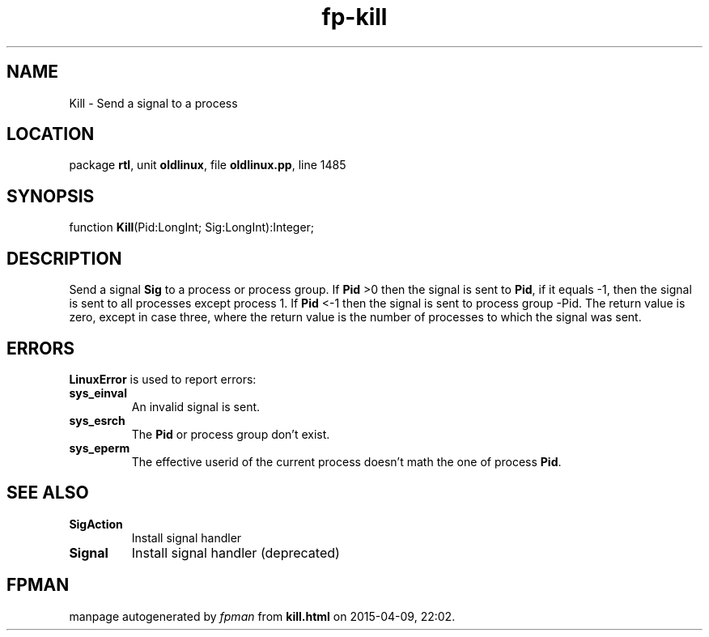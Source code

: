 .\" file autogenerated by fpman
.TH "fp-kill" 3 "2014-03-14" "fpman" "Free Pascal Programmer's Manual"
.SH NAME
Kill - Send a signal to a process
.SH LOCATION
package \fBrtl\fR, unit \fBoldlinux\fR, file \fBoldlinux.pp\fR, line 1485
.SH SYNOPSIS
function \fBKill\fR(Pid:LongInt; Sig:LongInt):Integer;
.SH DESCRIPTION
Send a signal \fBSig\fR to a process or process group. If \fBPid\fR >0 then the signal is sent to \fBPid\fR, if it equals -1, then the signal is sent to all processes except process 1. If \fBPid\fR <-1 then the signal is sent to process group -Pid. The return value is zero, except in case three, where the return value is the number of processes to which the signal was sent.


.SH ERRORS
\fBLinuxError\fR is used to report errors:

.TP
.B sys_einval
An invalid signal is sent.
.TP
.B sys_esrch
The \fBPid\fR or process group don't exist.
.TP
.B sys_eperm
The effective userid of the current process doesn't math the one of process \fBPid\fR.

.SH SEE ALSO
.TP
.B SigAction
Install signal handler
.TP
.B Signal
Install signal handler (deprecated)

.SH FPMAN
manpage autogenerated by \fIfpman\fR from \fBkill.html\fR on 2015-04-09, 22:02.

